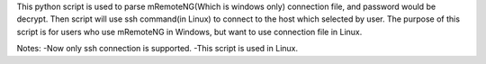 This python script is used to parse mRemoteNG(Which is windows only) connection file, and password would be decrypt.
Then script will use ssh command(in Linux) to connect to the host which selected by user.
The purpose of this script is for users who use mRemoteNG in Windows, but want to use connection file in Linux.

Notes:
-Now only ssh connection is supported.
-This script is used in Linux.
